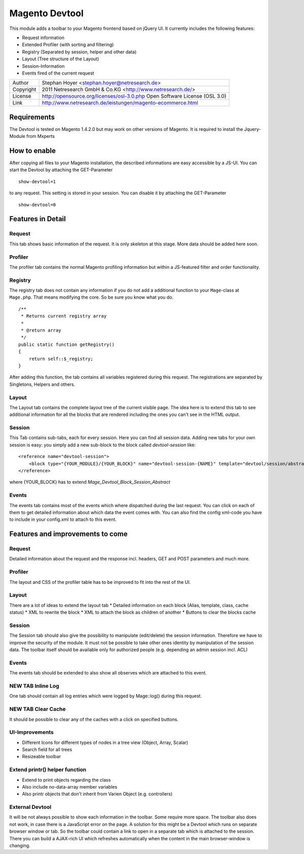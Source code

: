 Magento Devtool
===============

This module adds a toolbar to your Magento frontend based on jQuery UI. It currently includes the following features:

* Request information
* Extended Profiler (with sorting and filtering)
* Registry (Separated by session, helper and other data)
* Layout (Tree structure of the Layout)
* Session-Information
* Events fired of the current request

========= ===========================================================================
Author    Stephan Hoyer <stephan.hoyer@netresearch.de>
Copyright 2011 Netresearch GmbH & Co.KG <http://www.netresearch.de/>
License   http://opensource.org/licenses/osl-3.0.php  Open Software License (OSL 3.0)
Link      http://www.netresearch.de/leistungen/magento-ecommerce.html
========= ===========================================================================

Requirements
------------

The Devtool is tested on Magento 1.4.2.0 but may work on other versions of Magento. It is required to install the Jquery-Module from Mxperts

.. _Jquery-Module: http://www.magentocommerce.com/magento-connect/mxperts/extension/1619/mxperts--jquery-base

How to enable
-------------

After copying all files to your Magento installation, the described informations are easy accessible by a JS-UI. You can start the Devtool by attaching the GET-Parameter
::

 show-devtool=1
 
to any request. This setting is stored in your session. You can disable it by attaching the GET-Parameter

::

 show-devtool=0

Features in Detail
------------------

Request
+++++++

This tab shows basic information of the request. It is only skeleton at this stage. More data should be added here soon.

Profiler
++++++++

The profiler tab contains the normal Magento profiling information but within a JS-featured filter and order functionality.

Registry
++++++++

The registry tab does not contain any information if you do not add a additional function to your ``Mage``-class at ``Mage.php``. That means modifying the core. So be sure you know what you do.
::

 /**
  * Returns current registry array
  *
  * @return array
  */
 public static function getRegistry()
 {
     return self::$_registry;
 }

After adding this function, the tab contains all variables registered during this request. The registrations are separated by Singletons, Helpers and others.

Layout
++++++

The Layout tab contains the complete layout tree of the current visible page. The idea here is to extend this tab to see additional information for all the blocks that are rendered including the ones you can't see in the HTML output.

Session
+++++++

This Tab contains sub-tabs, each for every session. Here you can find all session data. Adding new tabs for your own session is easy: you simply add a new sub-block to the block called `devtool-session` like:
::

    <reference name="devtool-session">
        <block type="{YOUR_MODULE}/{YOUR_BLOCK}" name="devtool-session-{NAME}" template="devtool/session/abstract.phtml" as="{NAME}"/>
    </reference>

where {YOUR_BLOCK} has to extend `Mage_Devtool_Block_Session_Abstract`

Events
++++++

The events tab contains most of the events which where dispatched during the last request. You can click on each of them to get detailed information about which data the event comes with. You can also find the config xml-code you have to include in your config.xml to attach to this event.
 
Features and improvements to come
---------------------------------

Request
+++++++

Detailed information about the request and the response incl. headers, GET and POST parameters and much more.

Profiler
++++++++

The layout and CSS of the profiler table has to be improved to fit into the rest of the UI.  

Layout
++++++

There are a lot of ideas to extend the layout tab
* Detailed information on each block (Alias, template, class, cache status)
* XML to rewrite the block
* XML to attach the block as children of another
* Buttons to clear the blocks cache

Session
+++++++

The Session tab should also give the possibility to manipulate (edit/delete) the session information. Therefore we have to improve the security of the module. It must not be possible to take other ones identity by manipulation of the session data. The toolbar itself should be available only for authorized people (e.g. depending an admin session incl. ACL)

Events
++++++

The events tab should be extended to also show all observes which are attached to this event.

NEW TAB Inline Log
++++++++++++++++++

One tab should contain all log entries which were logged by Mage::log() during this request.

NEW TAB Clear Cache
+++++++++++++++++++

It should be possible to clear any of the caches with a click on specified buttons.

UI-Improvements
+++++++++++++++

* Different Icons for different types of nodes in a tree view (Object, Array, Scalar)
* Search field for all trees
* Resizeable toolbar

Extend printr() helper function
+++++++++++++++++++++++++++++

* Extend to print objects regarding the class
* Also include no-data-array member variables
* Also printr objects that don't inherit from Varien Object (e.g. controllers)

External Devtool
++++++++++++++++

It will be not always possible to show each information in the toolbar. Some require more space. The toolbar also does not work, in case there is a JavaScript error on the page. A solution for this might be a Devtool which runs on separate browser window or tab. So the toolbar could contain a link to open in a separate tab which is attached to the session. There you can build a AJAX-rich UI which refreshes automatically when the content in the main browser-window is changing.